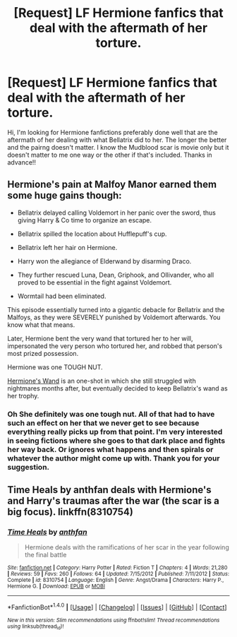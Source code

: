 #+TITLE: [Request] LF Hermione fanfics that deal with the aftermath of her torture.

* [Request] LF Hermione fanfics that deal with the aftermath of her torture.
:PROPERTIES:
:Author: HCDixon
:Score: 2
:DateUnix: 1498607584.0
:DateShort: 2017-Jun-28
:FlairText: Request
:END:
Hi, I'm looking for Hermione fanfictions preferably done well that are the aftermath of her dealing with what Bellatrix did to her. The longer the better and the pairng doesn't matter. I know the Mudblood scar is movie only but it doesn't matter to me one way or the other if that's included. Thanks in advance!!


** Hermione's pain at Malfoy Manor earned them some huge gains though:

- Bellatrix delayed calling Voldemort in her panic over the sword, thus giving Harry & Co time to organize an escape.

- Bellatrix spilled the location about Hufflepuff's cup.

- Bellatrix left her hair on Hermione.

- Harry won the allegiance of Elderwand by disarming Draco.

- They further rescued Luna, Dean, Griphook, and Ollivander, who all proved to be essential in the fight against Voldemort.

- Wormtail had been eliminated.

This episode essentially turned into a gigantic debacle for Bellatrix and the Malfoys, as they were SEVERELY punished by Voldemort afterwards. You know what that means.

Later, Hermione bent the very wand that tortured her to her will, impersonated the very person who tortured her, and robbed that person's most prized possession.

Hermione was one TOUGH NUT.

[[https://www.fanfiction.net/s/6896171/1/Hermione-s-Wand][Hermione's Wand]] is an one-shot in which she still struggled with nightmares months after, but eventually decided to keep Bellatrix's wand as her trophy.
:PROPERTIES:
:Author: InquisitorCOC
:Score: 5
:DateUnix: 1498611619.0
:DateShort: 2017-Jun-28
:END:

*** Oh She definitely was one tough nut. All of that had to have such an effect on her that we never get to see because everything really picks up from that point. I'm very interested in seeing fictions where she goes to that dark place and fights her way back. Or ignores what happens and then spirals or whatever the author might come up with. Thank you for your suggestion.
:PROPERTIES:
:Author: HCDixon
:Score: 2
:DateUnix: 1498612096.0
:DateShort: 2017-Jun-28
:END:


** *Time Heals by anthfan* deals with Hermione's and Harry's traumas after the war (the scar is a big focus). linkffn(8310754)
:PROPERTIES:
:Author: darkus1414
:Score: 3
:DateUnix: 1498627075.0
:DateShort: 2017-Jun-28
:END:

*** [[http://www.fanfiction.net/s/8310754/1/][*/Time Heals/*]] by [[https://www.fanfiction.net/u/991887/anthfan][/anthfan/]]

#+begin_quote
  Hermione deals with the ramifications of her scar in the year following the final battle
#+end_quote

^{/Site/: [[http://www.fanfiction.net/][fanfiction.net]] *|* /Category/: Harry Potter *|* /Rated/: Fiction T *|* /Chapters/: 4 *|* /Words/: 21,280 *|* /Reviews/: 59 *|* /Favs/: 260 *|* /Follows/: 64 *|* /Updated/: 7/15/2012 *|* /Published/: 7/11/2012 *|* /Status/: Complete *|* /id/: 8310754 *|* /Language/: English *|* /Genre/: Angst/Drama *|* /Characters/: Harry P., Hermione G. *|* /Download/: [[http://www.ff2ebook.com/old/ffn-bot/index.php?id=8310754&source=ff&filetype=epub][EPUB]] or [[http://www.ff2ebook.com/old/ffn-bot/index.php?id=8310754&source=ff&filetype=mobi][MOBI]]}

--------------

*FanfictionBot*^{1.4.0} *|* [[[https://github.com/tusing/reddit-ffn-bot/wiki/Usage][Usage]]] | [[[https://github.com/tusing/reddit-ffn-bot/wiki/Changelog][Changelog]]] | [[[https://github.com/tusing/reddit-ffn-bot/issues/][Issues]]] | [[[https://github.com/tusing/reddit-ffn-bot/][GitHub]]] | [[[https://www.reddit.com/message/compose?to=tusing][Contact]]]

^{/New in this version: Slim recommendations using/ ffnbot!slim! /Thread recommendations using/ linksub(thread_id)!}
:PROPERTIES:
:Author: FanfictionBot
:Score: 2
:DateUnix: 1498627086.0
:DateShort: 2017-Jun-28
:END:

